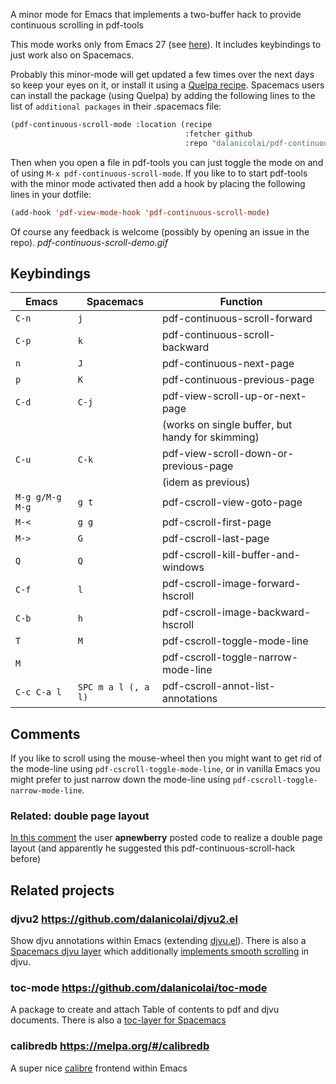 # pdf-continuous-scroll-mode.el
A minor mode for Emacs that implements a two-buffer hack to provide continuous
scrolling in pdf-tools

This mode works only from Emacs 27 (see [[https://github.com/politza/pdf-tools/issues/27#issuecomment-696237353][here]]). It includes keybindings to just
work also on Spacemacs.

Probably this minor-mode will get updated a few times over the next days so keep
your eyes on it, or install it using a [[https://github.com/quelpa/quelpa#by-recipe][Quelpa recipe]]. Spacemacs users can
install the package (using Quelpa) by adding the following lines to the list of
=additional packages= in their .spacemacs file:
#+begin_src emacs-lisp
  (pdf-continuous-scroll-mode :location (recipe
                                         :fetcher github
                                         :repo "dalanicolai/pdf-continuous-scroll-mode.el"))
#+end_src
Then when you open a file in pdf-tools you can just toggle the mode on and
of using =M-x pdf-continuous-scroll-mode=. If you like to to start pdf-tools with
the minor mode activated then add a hook by placing the following lines in your
dotfile:
#+begin_src emacs-lisp :tangle yes
(add-hook 'pdf-view-mode-hook 'pdf-continuous-scroll-mode)
#+end_src 

Of course any feedback is welcome (possibly by opening an issue in the repo).
[[pdf-continuous-scroll-demo.gif]]

** Keybindings
| Emacs         | Spacemacs         | Function                                         |
|---------------+-------------------+--------------------------------------------------|
| =C-n=           | =j=                 | pdf-continuous-scroll-forward                    |
| =C-p=           | =k=                 | pdf-continuous-scroll-backward                   |
| =n=             | =J=                 | pdf-continuous-next-page                         |
| =p=             | =K=                 | pdf-continuous-previous-page                     |
| =C-d=           | =C-j=               | pdf-view-scroll-up-or-next-page                  |
|               |                   | (works on single buffer, but handy for skimming) |
| =C-u=           | =C-k=               | pdf-view-scroll-down-or-previous-page            |
|               |                   | (idem as previous)                               |
| =M-g g/M-g M-g= | =g t=               | pdf-cscroll-view-goto-page                       |
| =M-<=           | =g g=               | pdf-cscroll-first-page                           |
| =M->=           | =G=                 | pdf-cscroll-last-page                            |
| =Q=             | =Q=                 | pdf-cscroll-kill-buffer-and-windows              |
| =C-f=           | =l=                 | pdf-cscroll-image-forward-hscroll                |
| =C-b=           | =h=                 | pdf-cscroll-image-backward-hscroll               |
| =T=             | =M=                 | pdf-cscroll-toggle-mode-line                     |
| =M=             |                   | pdf-cscroll-toggle-narrow-mode-line              |
| =C-c C-a l=     | =SPC m a l (, a l)= | pdf-cscroll-annot-list-annotations               |

** Comments
   If you like to scroll using the mouse-wheel then you might want to get rid of
   the mode-line using ~pdf-cscroll-toggle-mode-line~, or in vanilla Emacs you
   might prefer to just narrow down the mode-line using
   ~pdf-cscroll-toggle-narrow-mode-line~.

*** Related: double page layout
    [[https://github.com/politza/pdf-tools/issues/303#issuecomment-397744326][In this comment]] the user *apnewberry* posted code to realize a double page layout
    (and apparently he suggested this pdf-continuous-scroll-hack before)
   
** Related projects
*** djvu2 https://github.com/dalanicolai/djvu2.el
    Show djvu annotations within Emacs (extending [[https://github.com/emacsmirror/djvu/blob/master/djvu.el][djvu.el]]). There is also a
    [[https://github.com/dalanicolai/djvu-layer][Spacemacs djvu layer]] which additionally [[https://lists.gnu.org/archive/html/bug-gnu-emacs/2020-08/msg01014.html][implements smooth scrolling]] in djvu.
*** toc-mode [[https://github.com/dalanicolai/toc-mode]]
    A package to create and attach Table of contents to pdf and djvu documents.
    There is also a [[https://github.com/dalanicolai/toc-layer][toc-layer for Spacemacs]]
*** calibredb https://melpa.org/#/calibredb
    A super nice [[https://calibre-ebook.com/][calibre]] frontend within Emacs
